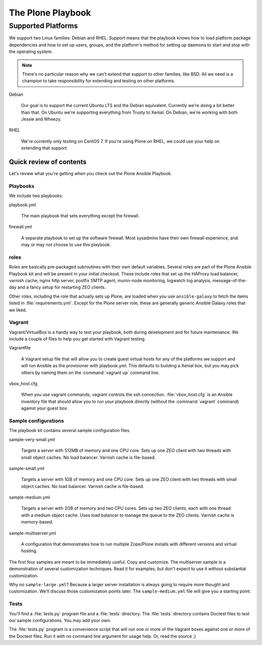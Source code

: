 ==================
The Plone Playbook
==================

Supported Platforms
===================

We support two Linux families: Debian and RHEL.
*Support* means that the playbook knows how to load platform package dependencies and how to set up users, groups, and the platform's method for setting up daemons to start and stop with the operating system.

.. note::

    There's no particular reason why we can't extend that support to other families, like BSD.
    All we need is a champion to take responsibility for extending and testing on other platforms.

Debian

    Our goal is to support the current Ubuntu LTS and the Debian equivalent.
    Currently we're doing a bit better than that.
    On Ubuntu we're supporting everything from Trusty to Xenial.
    On Debian, we're working with both Jessie and Wheezy.

RHEL

    We're currently only testing on CentOS 7.
    If you're using Plone on RHEL, we could use your help on extending that support.

Quick review of contents
^^^^^^^^^^^^^^^^^^^^^^^^

Let's review what you're getting when you check out the Plone Ansible Playbook.

Playbooks
`````````

We include two playbooks:

playbook.yml

    The main playbook that sets everything except the firewall.

firewall.yml

    A separate playbook to set up the software firewall.
    Most sysadmins have their own firewall experience, and may or may not choose to use this playbook.

roles
`````

Roles are basically pre-packaged subroutines with their own default variables.
Several roles are part of the Plone Ansible Playbook kit and will be present in your initial checkout.
These include roles that set up the HAProxy load balancer, varnish cache, nginx http server, postfix SMTP agent, munin-node monitoring, logwatch log analysis, message-of-the-day and a fancy setup for restarting ZEO clients.

Other roles, including the role that actually sets up Plone, are loaded when you use ``ansible-galaxy`` to fetch the items listed in :file:`requirements.yml`.
Except for the Plone server role, these are generally generic Ansible Galaxy roles that we liked.

Vagrant
```````

Vagrant/VirtualBox is a handy way to test your playbook, both during development and for future maintenance.
We include a couple of files to help you get started with Vagrant testing.

Vagrantfile

    A Vagrant setup file that will allow you to create guest virtual hosts for any of the platforms we support and will run Ansible as the provisioner with playbook.yml.
    This defaults to building a Xenial box, but you may pick others by naming them on the :command:`vagrant up` command line.

vbox_host.cfg

    When you use vagrant commands, vagrant controls the ssh connection.
    :file:`vbox_host.cfg` is an Ansible inventory file that should allow you to run your playbook directly (without the :command:`vagrant` command) against your guest box.

Sample configurations
`````````````````````

The playbook kit contains several sample configuration files.

sample-very-small.yml

    Targets a server with 512MB of memory and one CPU core.
    Sets up one ZEO client with two threads with small object caches.
    No load balancer.
    Varnish cache is file-based.

sample-small.yml

    Targets a server with 1GB of memory and one CPU core.
    Sets up one ZEO client with two threads with small object caches.
    No load balancer.
    Varnish cache is file-based.

sample-medium.yml

    Targets a server with 2GB of memory and two CPU cores.
    Sets up two ZEO clients, each with one thread with a medium object cache.
    Uses load balancer to manage the queue to the ZEO clients.
    Varnish cache is memory-based.

sample-multiserver.yml

    A configuration that demonstrates how to run multiple Zope/Plone installs with different versions and virtual hosting.

The first four samples are meant to be immediately useful.
Copy and customize.
The multiserver sample is a demonstration of several customization techniques.
Read it for examples, but don't expect to use it without substantial customization.

Why no ``sample-large.yml``?
Because a larger server installation is always going to require more thought and customization.
We'll discuss those customization points later.
The ``sample-medium.yml`` file will give you a starting point.

Tests
`````

You'll find a :file:`tests.py` program file and a :file:`tests` directory.
The :file:`tests` directory contains Doctest files to test our sample configurations.
You may add your own.

The :file:`tests.py` program is a convenience script that will run one or more of the Vagrant boxes against one or more of the Doctest files.
Run it with no command line argument for usage help.
Or, read the source ;)
